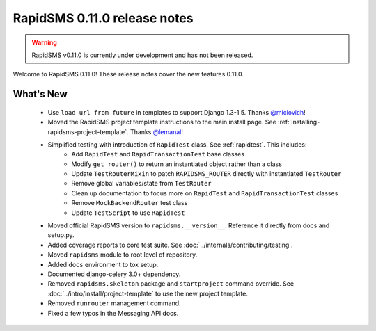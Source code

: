 =============================
RapidSMS 0.11.0 release notes
=============================


.. warning::

    RapidSMS v0.11.0 is currently under development and has not been released.

Welcome to RapidSMS 0.11.0! These release notes cover the new features 0.11.0.


What's New
==========

 * Use ``load url from future`` in templates to support Django 1.3-1.5. Thanks `@miclovich <https://github.com/miclovich>`_!
 * Moved the RapidSMS project template instructions to the main install page. See :ref:`installing-rapidsms-project-template`. Thanks `@lemanal <https://github.com/lemanal>`_!
 * Simplified testing with introduction of ``RapidTest`` class. See :ref:`rapidtest`. This includes:
    * Add ``RapidTest`` and ``RapidTransactionTest`` base classes
    * Modify ``get_router()`` to return an instantiated object rather than a class
    * Update ``TestRouterMixin`` to patch ``RAPIDSMS_ROUTER`` directly with instantiated ``TestRouter``
    * Remove global variables/state from ``TestRouter``
    * Clean up documentation to focus more on ``RapidTest`` and ``RapidTransactionTest`` classes
    * Remove ``MockBackendRouter`` test class
    * Update ``TestScript`` to use ``RapidTest``
 * Moved official RapidSMS version to ``rapidsms.__version__``. Reference it directly from docs and setup.py.
 * Added coverage reports to core test suite. See :doc:`../internals/contributing/testing`.
 * Moved ``rapidsms`` module to root level of repository.
 * Added ``docs`` environment to tox setup.
 * Documented django-celery 3.0+ dependency.
 * Removed ``rapidsms.skeleton`` package and ``startproject`` command override. See :doc:`../intro/install/project-template` to use the new project template.
 * Removed ``runrouter`` management command.
 * Fixed a few typos in the Messaging API docs.
